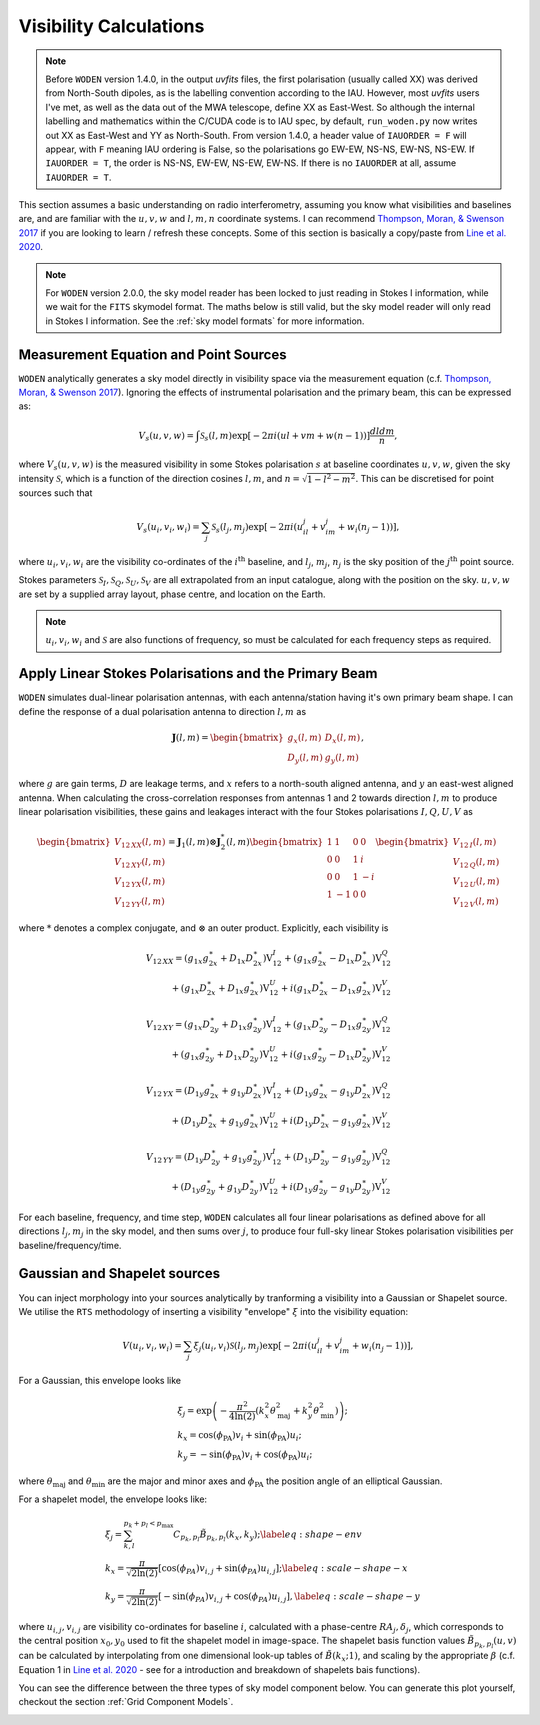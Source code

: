 .. _`Thompson, Moran, & Swenson 2017`: https://link.springer.com/book/10.1007/978-3-319-44431-4
.. _`Line et al. 2020`: https://doi.org/10.1017/pasa.2020.18

Visibility Calculations
========================

.. note::
  Before ``WODEN`` version 1.4.0, in the output `uvfits` files, the first polarisation (usually called XX) was derived from North-South dipoles, as is the labelling convention according to the IAU. However, most `uvfits` users I've met, as well as the data out of the MWA telescope, define XX as East-West. So although the internal labelling and mathematics within the C/CUDA code is to IAU spec, by default, ``run_woden.py`` now writes out XX as East-West and YY as North-South. From version 1.4.0, a header value of ``IAUORDER = F`` will appear, with ``F`` meaning IAU ordering is False, so the polarisations go EW-EW, NS-NS, EW-NS, NS-EW. If ``IAUORDER = T``, the order is NS-NS, EW-EW, NS-EW, EW-NS. If there is no ``IAUORDER`` at all, assume ``IAUORDER = T``.

This section assumes a basic understanding on radio interferometry, assuming you know what visibilities and baselines are, and are familiar with the :math:`u,v,w` and :math:`l,m,n` coordinate systems. I can recommend `Thompson, Moran, & Swenson 2017`_ if you are looking to learn / refresh these concepts. Some of this section is basically a copy/paste from `Line et al. 2020`_.

.. note:: For ``WODEN`` version 2.0.0, the sky model reader has been locked to just reading in Stokes I information, while we wait for the ``FITS`` skymodel format. The maths below is still valid, but the sky model reader will only read in Stokes I information. See the :ref:`sky model formats` for more information.

Measurement Equation and Point Sources
----------------------------------------

``WODEN`` analytically generates a sky model directly in visibility space via the measurement equation (c.f. `Thompson, Moran, & Swenson 2017`_). Ignoring the effects of instrumental polarisation and the primary beam, this can be expressed as:

.. math::

  V_s(u,v,w) =   \int \mathcal{S}_s(l,m) \exp[-2\pi i(ul + vm + w(n-1))] \dfrac{dldm}{n},

where :math:`V_s(u,v,w)` is the measured visibility in some Stokes polarisation :math:`s` at baseline coordinates :math:`u,v,w`, given the sky intensity :math:`\mathcal{S}`, which is a function of the direction cosines :math:`l,m`, and :math:`n=\sqrt{1-l^2-m^2}`. This can be discretised for point sources such that

.. math::

    V_s(u_i,v_i,w_i) = \sum_j \mathcal{S}_s(l_j,m_j) \exp[-2\pi i(u_il_j + v_im_j + w_i(n_j-1))],

where :math:`u_i,v_i,w_i` are the visibility co-ordinates of the :math:`i^{\mathrm{th}}` baseline, and :math:`l_j`, :math:`m_j`, :math:`n_j` is the sky position of the :math:`j^{\mathrm{th}}` point source.

Stokes parameters :math:`\mathcal{S}_I, \mathcal{S}_Q, \mathcal{S}_U, \mathcal{S}_V` are all extrapolated from an input catalogue, along with the position on the sky. :math:`u,v,w` are set by a supplied array layout, phase centre, and location on the Earth.

.. note:: :math:`u_i,v_i,w_i` and :math:`\mathcal{S}` are also functions of frequency, so must be calculated for each frequency steps as required.

Apply Linear Stokes Polarisations and the Primary Beam
---------------------------------------------------------
``WODEN`` simulates dual-linear polarisation antennas, with each antenna/station having it's own primary beam shape. I can define the response of a dual polarisation antenna to direction :math:`l,m` as

.. math::
   \mathbf{J}(l,m) =
   \begin{bmatrix}
   g_x(l,m) & D_x(l,m) \\
   D_y(l,m) & g_y(l,m)
   \end{bmatrix},

where :math:`g` are gain terms, :math:`D` are leakage terms, and :math:`x` refers to a north-south aligned antenna, and :math:`y` an east-west aligned antenna. When calculating the cross-correlation responses from antennas 1 and 2 towards direction :math:`l,m` to produce linear polarisation visibilities, these gains and leakages interact with the four Stokes polarisations :math:`I,Q,U,V` as

.. math::
   \begin{bmatrix}
   V_{12\,XX}(l,m) \\
   V_{12\,XY}(l,m) \\
   V_{12\,YX}(l,m) \\
   V_{12\,YY}(l,m)
   \end{bmatrix} =
   \mathbf{J}_1(l,m) \otimes \mathbf{J}_2^*(l,m)
   \begin{bmatrix}
   1 & 1 & 0 & 0 \\
   0 & 0 & 1 & i \\
   0 & 0 & 1 & -i \\
   1 & -1 & 0 & 0
   \end{bmatrix}
   \begin{bmatrix}
   V_{12\,I}(l,m) \\
   V_{12\,Q}(l,m) \\
   V_{12\,U}(l,m) \\
   V_{12\,V}(l,m)
   \end{bmatrix}


where :math:`*` denotes a complex conjugate, and :math:`\otimes` an outer product. Explicitly, each visibility is

.. math::
   \begin{eqnarray*}
   V_{12\,XX} = (g_{1x}g_{2x}^{\ast} + D_{1x}D_{2x}^{\ast})\mathrm{V}^{I}_{12}
     +  (g_{1x}g_{2x}^{\ast} - D_{1x}D_{2x}^{\ast})\mathrm{V}^{Q}_{12} \\
     +  (g_{1x}D_{2x}^{\ast} + D_{1x}g_{2x}^{\ast})\mathrm{V}^{U}_{12}
     +  i(g_{1x}D_{2x}^{\ast} - D_{1x}g_{2x}^{\ast})\mathrm{V}^{V}_{12}
   \end{eqnarray*}
.. math::
   \begin{eqnarray*}
   V_{12\,XY} =
        (g_{1x}D_{2y}^{\ast} + D_{1x}g_{2y}^{\ast})\mathrm{V}^{I}_{12}
     +  (g_{1x}D_{2y}^{\ast} - D_{1x}g_{2y}^{\ast})\mathrm{V}^{Q}_{12} \\
     +  (g_{1x}g_{2y}^{\ast} + D_{1x}D_{2y}^{\ast})\mathrm{V}^{U}_{12}
     +  i(g_{1x}g_{2y}^{\ast} - D_{1x}D_{2y}^{\ast})\mathrm{V}^{V}_{12}
   \end{eqnarray*}
.. math::
   \begin{eqnarray*}
   V_{12\,YX} =
        (D_{1y}g_{2x}^{\ast} + g_{1y}D_{2x}^{\ast})\mathrm{V}^{I}_{12}
     +  (D_{1y}g_{2x}^{\ast} - g_{1y}D_{2x}^{\ast})\mathrm{V}^{Q}_{12} \\
     +  (D_{1y}D_{2x}^{\ast} + g_{1y}g_{2x}^{\ast})\mathrm{V}^{U}_{12}
     +  i(D_{1y}D_{2x}^{\ast} - g_{1y}g_{2x}^{\ast})\mathrm{V}^{V}_{12}
   \end{eqnarray*}
.. math::
   \begin{eqnarray*}
   V_{12\,YY} =
        (D_{1y}D_{2y}^{\ast} + g_{1y}g_{2y}^{\ast})\mathrm{V}^{I}_{12}
     +  (D_{1y}D_{2y}^{\ast} - g_{1y}g_{2y}^{\ast})\mathrm{V}^{Q}_{12} \\
     +  (D_{1y}g_{2y}^{\ast} + g_{1y}D_{2y}^{\ast})\mathrm{V}^{U}_{12}
     +  i(D_{1y}g_{2y}^{\ast} - g_{1y}D_{2y}^{\ast})\mathrm{V}^{V}_{12}
   \end{eqnarray*}

For each baseline, frequency, and time step, ``WODEN`` calculates all four linear polarisations as defined above for all directions :math:`l_j,m_j` in the sky model, and then sums over :math:`j`, to produce four full-sky linear Stokes polarisation visibilities per baseline/frequency/time.


Gaussian and Shapelet sources
------------------------------
You can inject morphology into your sources analytically by tranforming a visibility into a Gaussian or Shapelet source. We utilise the ``RTS`` methodology of inserting a visibility "envelope" :math:`\xi` into the visibility equation:

.. math::

  V(u_i,v_i,w_i) = \sum_j \xi_j(u_i,v_i)\mathcal{S}(l_j,m_j) \exp[-2\pi i(u_il_j + v_im_j + w_i(n_j-1))],

For a Gaussian, this envelope looks like

.. math::

    \begin{align}
    &\xi_j = \exp\left( -\dfrac{\pi^2}{4\ln(2)} \left( k_x^2\theta_\mathrm{maj}^2 + k_y^2\theta_\mathrm{min}^2\right) \right); \\
    &k_x =  \cos(\phi_{\textrm{PA}})v_i + \sin(\phi_{\textrm{PA}})u_i; \\
    &k_y = -\sin(\phi_{\textrm{PA}})v_i + \cos(\phi_{\textrm{PA}})u_i;
    \end{align}

where :math:`\theta_\mathrm{maj}` and :math:`\theta_\mathrm{min}` are the major and minor axes and :math:`\phi_{\textrm{PA}}` the position angle of an elliptical Gaussian.

For a shapelet model, the envelope looks like:

.. math::

    \begin{align}
    &\xi_j = \sum^{p_k +p_l < p_\mathrm{max}}_{k,l} C_{p_k,p_l} \tilde{B}_{p_k,p_l}(k_x,k_y); \label{eq:shape-env} \\
    &k_x =  \dfrac{\pi}{\sqrt{2\ln(2)}} \left[\cos(\phi_{PA})v_{i,j} + \sin(\phi_{PA})u_{i,j} \right]; \label{eq:scale-shape-x} \\
    &k_y = \dfrac{\pi}{\sqrt{2\ln(2)}} \left[-\sin(\phi_{PA})v_{i,j} + \cos(\phi_{PA})u_{i,j} \right], \label{eq:scale-shape-y}
    \end{align}


where :math:`u_{i,j},v_{i,j}` are visibility co-ordinates for baseline :math:`i`, calculated with a phase-centre :math:`RA_j,\delta_j`, which corresponds to the central position :math:`x_0,y_0` used to fit the shapelet model in image-space. The shapelet basis function values :math:`\tilde{B}_{p_k,p_l}(u,v)` can be calculated by interpolating from one dimensional look-up tables of :math:`\tilde{B}(k_x;1)`, and scaling by the appropriate :math:`\beta` (c.f. Equation 1 in `Line et al. 2020`_ - see for a introduction and breakdown of shapelets bais functions).

You can see the difference between the three types of sky model component below. You can generate this plot yourself, checkout the section :ref:`Grid Component Models`.

.. image:: ../testing/grid_component_plots.png
   :width: 800px

